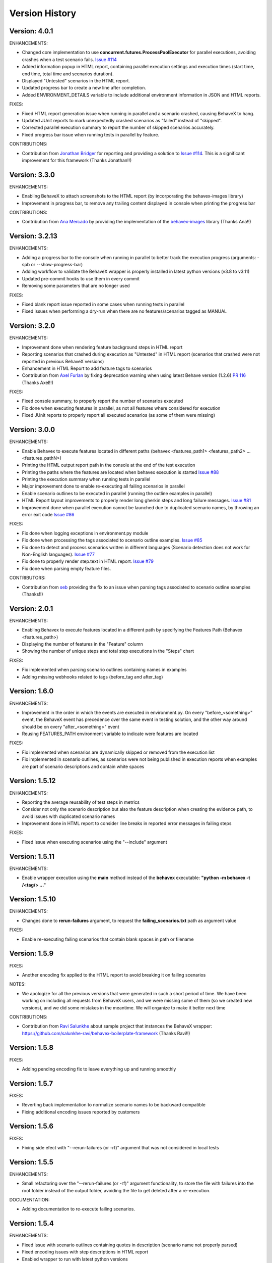Version History
===============================================================================

Version: 4.0.1
-------------------------------------------------------------------------------
ENHANCEMENTS:

* Changed core implementation to use **concurrent.futures.ProcessPoolExecutor** for parallel executions, avoiding crashes when a test scenario fails. `Issue #114 <https://github.com/hrcorval/behavex/issues/114>`_
* Added information popup in HTML report, containing parallel execution settings and execution times (start time, end time, total time and scenarios duration).
* Displayed "Untested" scenarios in the HTML report.
* Updated progress bar to create a new line after completion.
* Added ENVIRONMENT_DETAILS variable to include additional environment information in JSON and HTML reports.

FIXES:

* Fixed HTML report generation issue when running in parallel and a scenario crashed, causing BehaveX to hang.
* Updated JUnit reports to mark unexpectedly crashed scenarios as "failed" instead of "skipped".
* Corrected parallel execution summary to report the number of skipped scenarios accurately.
* Fixed progress bar issue when running tests in parallel by feature.

CONTRIBUTIONS:

* Contribution from `Jonathan Bridger <https://github.com/jbridger>`__ for reporting and providing a solution to `Issue #114 <https://github.com/hrcorval/behavex/issues/114>`_. This is a significant improvement for this framework (Thanks Jonathan!!)


Version: 3.3.0
-------------------------------------------------------------------------------
ENHANCEMENTS:

* Enabling BehaveX to attach screenshots to the HTML report (by incorporating the behavex-images library)
* Improvement in progress bar, to remove any trailing content displayed in console when printing the progress bar

CONTRIBUTIONS:

* Contribution from `Ana Mercado <https://github.com/abmercado19>`__ by providing the implementation of the `behavex-images <https://github.com/abmercado19/behavex-images>`__ library (Thanks Ana!!)


Version: 3.2.13
-------------------------------------------------------------------------------
ENHANCEMENTS:

* Adding a progress bar to the console when running in parallel to better track the execution progress (arguments: -spb or --show-progress-bar)
* Adding workflow to validate the BehaveX wrapper is properly installed in latest python versions (v3.8 to v3.11)
* Updated pre-commit hooks to use them in every commit
* Removing some parameters that are no longer used

FIXES:

* Fixed blank report issue reported in some cases when running tests in parallel
* Fixed issues when performing a dry-run when there are no features/scenarios tagged as MANUAL


Version: 3.2.0
-------------------------------------------------------------------------------
ENHANCEMENTS:

* Improvement done when rendering feature background steps in HTML report
* Reporting scenarios that crashed during execution as "Untested" in HTML report (scenarios that crashed were not reported in previous BehaveX versions)
* Enhancement in HTML Report to add feature tags to scenarios
* Contribution from `Axel Furlan <https://github.com/AxelFurlanF>`__ by fixing deprecation warning when using latest Behave version (1.2.6)  `PR 116 <https://github.com/hrcorval/behavex/pull/116>`_  (Thanks Axel!!)

FIXES:

* Fixed console summary, to properly report the number of scenarios executed
* Fix done when executing features in parallel, as not all features where considered for execution
* Fixed JUnit reports to properly report all executed scenarios (as some of them were missing)

Version: 3.0.0
-------------------------------------------------------------------------------
ENHANCEMENTS:

* Enable Behavex to execute features located in different paths (behavex <features_path1> <features_path2> ... <features_pathN>)
* Printing the HTML output report path in the console at the end of the test execution
* Printing the paths where the features are located when behavex execution is started  `Issue #88 <https://github.com/hrcorval/behavex/issues/88>`_
* Printing the execution summary when running tests in parallel
* Major improvement done to enable re-executing all failing scenarios in parallel
* Enable scenario outlines to be executed in parallel (running the outline examples in parallel)
* HTML Report layout improvements to properly render long gherkin steps and long failure messages.  `Issue #81 <https://github.com/hrcorval/behavex/issues/81>`_
* Improvement done when parallel execution cannot be launched due to duplicated scenario names, by throwing an error exit code  `Issue #86 <https://github.com/hrcorval/behavex/issues/86>`_

FIXES:

* Fix done when logging exceptions in environment.py module
* Fix done when processing the tags associated to scenario outline examples.  `Issue #85 <https://github.com/hrcorval/behavex/issues/85>`_
* Fix done to detect and process scenarios written in different languages (Scenario detection does not work for Non-English languages). `Issue #77 <https://github.com/hrcorval/behavex/issues/77>`_
* Fix done to properly render step.text in HTML report. `Issue #79 <https://github.com/hrcorval/behavex/issues/79>`_
* Fix done when parsing empty feature files.

CONTRIBUTORS:

* Contribution from `seb <https://github.com/sebns>`__ providing the fix to an issue when parsing tags associated to scenario outline examples (Thanks!!)

Version: 2.0.1
-------------------------------------------------------------------------------
ENHANCEMENTS:

* Enabling Behavex to execute features located in a different path by specifying the Features Path (Behavex <features_path>)
* Displaying the number of features in the "Feature" column
* Showing the number of unique steps and total step executions in the "Steps" chart

FIXES:

* Fix implemented when parsing scenario outlines containing names in examples
* Adding missing webhooks related to tags (before_tag and after_tag)

Version: 1.6.0
-------------------------------------------------------------------------------

ENHANCEMENTS:

* Improvement in the order in which the events are executed in environment.py. On every "before_<something>" event, the BehaveX event has precedence over the same event in testing solution, and the other way around should be on every "after_<something>" event
* Reusing FEATURES_PATH environment variable to indicate were features are located

FIXES:

* Fix implemented when scenarios are dynamically skipped or removed from the execution list
* Fix implemented in scenario outlines, as scenarios were not being published in execution reports when examples are part of scenario descriptions and contain white spaces

Version: 1.5.12
-------------------------------------------------------------------------------

ENHANCEMENTS:

* Reporting the average reusability of test steps in metrics
* Consider not only the scenario description but also the feature description when creating the evidence path, to avoid issues with duplicated scenario names
* Improvement done in HTML report to consider line breaks in reported error messages in failing steps

FIXES:

* Fixed issue when executing scenarios using the "--include" argument


Version: 1.5.11
-------------------------------------------------------------------------------

ENHANCEMENTS:

* Enable wrapper execution using the **main** method instead of the **behavex** executable: **"python -m behavex -t /<tag/> ..."**

Version: 1.5.10
-------------------------------------------------------------------------------

ENHANCEMENTS:

* Changes done to **rerun-failures** argument, to request the **failing_scenarios.txt** path as argument value

FIXES:

* Enable re-executing failing scenarios that contain blank spaces in path or filename


Version: 1.5.9
-------------------------------------------------------------------------------

FIXES:

* Another encoding fix applied to the HTML report to avoid breaking it on failing scenarios

NOTES:

* We apologize for all the previous versions that were generated in such a short period of  time. We have been working on including all requests from BehaveX users, and we were missing some of them (so we created new versions), and we did some mistakes in the meantime. We will organize to make it better next time

CONTRIBUTIONS:

* Contribution from `Ravi Salunkhe <https://github.com/salunkhe-ravi>`__ about sample project that instances the BehaveX wrapper: https://github.com/salunkhe-ravi/behavex-boilerplate-framework (Thanks Ravi!!)


Version: 1.5.8
-------------------------------------------------------------------------------

FIXES:

* Adding pending encoding fix to leave everything up and running smoothly


Version: 1.5.7
-------------------------------------------------------------------------------

FIXES:

* Reverting back implementation to normalize scenario names to be backward compatible
* Fixing additional encoding issues reported by customers


Version: 1.5.6
-------------------------------------------------------------------------------

FIXES:

* Fixing side efect with "--rerun-failures (or -rf)" argument that was not considered in local tests


Version: 1.5.5
-------------------------------------------------------------------------------

ENHANCEMENTS:

* Small refactoring over the "--rerun-failures (or -rf)" argument functionality, to store the file with failures into the root folder instead of the output folder, avoiding the file to get deleted after a re-execution.

DOCUMENTATION:

* Adding documentation to re-execute failing scenarios.

Version: 1.5.4
-------------------------------------------------------------------------------

ENHANCEMENTS:

* Fixed issue with scenario outlines containing quotes in description (scenario name not properly parsed)
* Fixed encoding issues with step descriptions in HTML report
* Enabled wrapper to run with latest python versions

Version: 1.5.3
-------------------------------------------------------------------------------

ENHANCEMENTS:

* Added support for examples arguments in scenario outline descriptions

DOCUMENTATION:

* Adding HTML report screenshots to documentation
